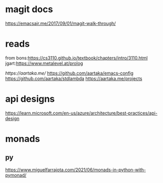 

* magit docs

https://emacsair.me/2017/09/01/magit-walk-through/

* reads 

from bons:[[https://cs3110.github.io/textbook/chapters/intro/3110.html]]
jgart:[[https://www.metalevel.at/prolog]]


[[ https://aartaka.me/]]
[[https://github.com/aartaka/emacs-config]]
[[https://github.com/aartaka/stdlambda]]
[[https://aartaka.me/projects]]


* api designs

[[https://learn.microsoft.com/en-us/azure/architecture/best-practices/api-design]]



* monads
** py
[[https://www.miguelfarrajota.com/2021/06/monads-in-python-with-pymonad/]]